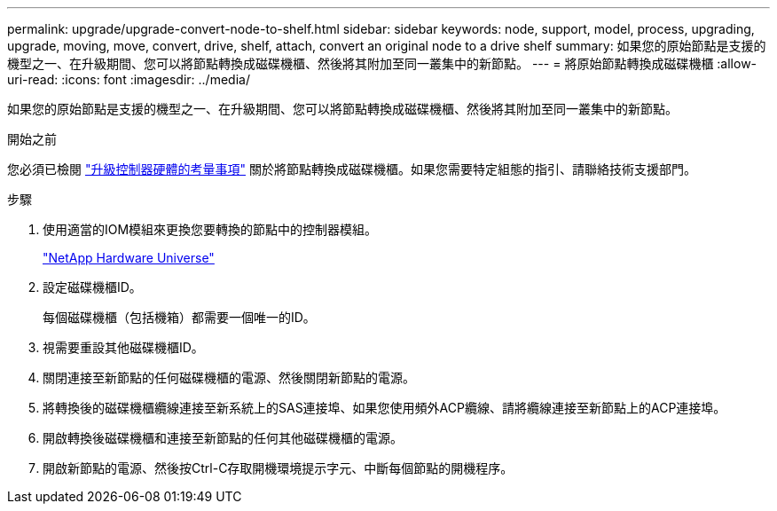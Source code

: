 ---
permalink: upgrade/upgrade-convert-node-to-shelf.html 
sidebar: sidebar 
keywords: node, support, model, process, upgrading, upgrade, moving, move, convert, drive, shelf, attach, convert an original node to a drive shelf 
summary: 如果您的原始節點是支援的機型之一、在升級期間、您可以將節點轉換成磁碟機櫃、然後將其附加至同一叢集中的新節點。 
---
= 將原始節點轉換成磁碟機櫃
:allow-uri-read: 
:icons: font
:imagesdir: ../media/


[role="lead"]
如果您的原始節點是支援的機型之一、在升級期間、您可以將節點轉換成磁碟機櫃、然後將其附加至同一叢集中的新節點。

.開始之前
您必須已檢閱 link:upgrade-considerations.html["升級控制器硬體的考量事項"] 關於將節點轉換成磁碟機櫃。如果您需要特定組態的指引、請聯絡技術支援部門。

.步驟
. 使用適當的IOM模組來更換您要轉換的節點中的控制器模組。
+
https://hwu.netapp.com["NetApp Hardware Universe"^]

. 設定磁碟機櫃ID。
+
每個磁碟機櫃（包括機箱）都需要一個唯一的ID。

. 視需要重設其他磁碟機櫃ID。
. 關閉連接至新節點的任何磁碟機櫃的電源、然後關閉新節點的電源。
. 將轉換後的磁碟機櫃纜線連接至新系統上的SAS連接埠、如果您使用頻外ACP纜線、請將纜線連接至新節點上的ACP連接埠。
. 開啟轉換後磁碟機櫃和連接至新節點的任何其他磁碟機櫃的電源。
. 開啟新節點的電源、然後按Ctrl-C存取開機環境提示字元、中斷每個節點的開機程序。

